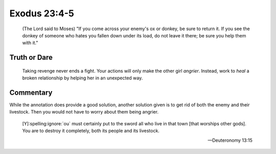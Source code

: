 Exodus 23:4-5
=============

    (The Lord said to Moses)
    "If you come across your enemy's ox or donkey, be sure to return it.
    If you see the donkey of someone who hates you fallen down under its load, do not leave it there; be sure you help them with it."

Truth or Dare
-------------

    Taking revenge never ends a fight.
    Your actions will only make the other girl *angrier*.
    Instead, work to *heal* a broken relationship by helping her in an unexpected way.

Commentary
----------

While the annotation does provide a good solution, another solution given is to get rid of both the enemy and their livestock.
Then you would not have to worry about them being angrier.

    [Y]\ :spelling:ignore:`ou` must certainly put to the sword all who live in that town [that worships other gods].
    You are to destroy it completely, both its people and its livestock.

    --- Deuteronomy 13:15

